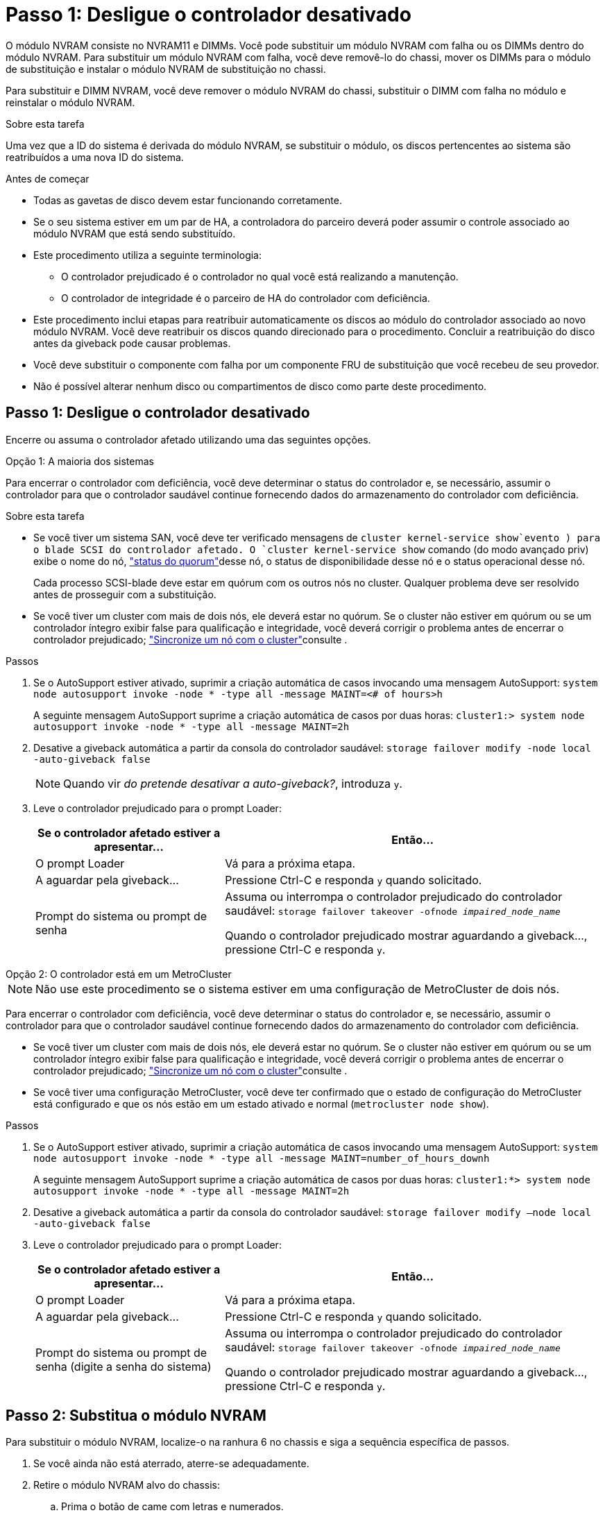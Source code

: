 = Passo 1: Desligue o controlador desativado
:allow-uri-read: 


O módulo NVRAM consiste no NVRAM11 e DIMMs. Você pode substituir um módulo NVRAM com falha ou os DIMMs dentro do módulo NVRAM. Para substituir um módulo NVRAM com falha, você deve removê-lo do chassi, mover os DIMMs para o módulo de substituição e instalar o módulo NVRAM de substituição no chassi.

Para substituir e DIMM NVRAM, você deve remover o módulo NVRAM do chassi, substituir o DIMM com falha no módulo e reinstalar o módulo NVRAM.

.Sobre esta tarefa
Uma vez que a ID do sistema é derivada do módulo NVRAM, se substituir o módulo, os discos pertencentes ao sistema são reatribuídos a uma nova ID do sistema.

.Antes de começar
* Todas as gavetas de disco devem estar funcionando corretamente.
* Se o seu sistema estiver em um par de HA, a controladora do parceiro deverá poder assumir o controle associado ao módulo NVRAM que está sendo substituído.
* Este procedimento utiliza a seguinte terminologia:
+
** O controlador prejudicado é o controlador no qual você está realizando a manutenção.
** O controlador de integridade é o parceiro de HA do controlador com deficiência.


* Este procedimento inclui etapas para reatribuir automaticamente os discos ao módulo do controlador associado ao novo módulo NVRAM. Você deve reatribuir os discos quando direcionado para o procedimento. Concluir a reatribuição do disco antes da giveback pode causar problemas.
* Você deve substituir o componente com falha por um componente FRU de substituição que você recebeu de seu provedor.
* Não é possível alterar nenhum disco ou compartimentos de disco como parte deste procedimento.




== Passo 1: Desligue o controlador desativado

Encerre ou assuma o controlador afetado utilizando uma das seguintes opções.

[role="tabbed-block"]
====
.Opção 1: A maioria dos sistemas
--
Para encerrar o controlador com deficiência, você deve determinar o status do controlador e, se necessário, assumir o controlador para que o controlador saudável continue fornecendo dados do armazenamento do controlador com deficiência.

.Sobre esta tarefa
* Se você tiver um sistema SAN, você deve ter verificado mensagens de  `cluster kernel-service show`evento ) para o blade SCSI do controlador afetado. O `cluster kernel-service show` comando (do modo avançado priv) exibe o nome do nó, link:https://docs.netapp.com/us-en/ontap/system-admin/display-nodes-cluster-task.html["status do quorum"]desse nó, o status de disponibilidade desse nó e o status operacional desse nó.
+
Cada processo SCSI-blade deve estar em quórum com os outros nós no cluster. Qualquer problema deve ser resolvido antes de prosseguir com a substituição.

* Se você tiver um cluster com mais de dois nós, ele deverá estar no quórum. Se o cluster não estiver em quórum ou se um controlador íntegro exibir false para qualificação e integridade, você deverá corrigir o problema antes de encerrar o controlador prejudicado; link:https://docs.netapp.com/us-en/ontap/system-admin/synchronize-node-cluster-task.html?q=Quorum["Sincronize um nó com o cluster"^]consulte .


.Passos
. Se o AutoSupport estiver ativado, suprimir a criação automática de casos invocando uma mensagem AutoSupport: `system node autosupport invoke -node * -type all -message MAINT=<# of hours>h`
+
A seguinte mensagem AutoSupport suprime a criação automática de casos por duas horas: `cluster1:> system node autosupport invoke -node * -type all -message MAINT=2h`

. Desative a giveback automática a partir da consola do controlador saudável: `storage failover modify -node local -auto-giveback false`
+

NOTE: Quando vir _do pretende desativar a auto-giveback?_, introduza `y`.

. Leve o controlador prejudicado para o prompt Loader:
+
[cols="1,2"]
|===
| Se o controlador afetado estiver a apresentar... | Então... 


 a| 
O prompt Loader
 a| 
Vá para a próxima etapa.



 a| 
A aguardar pela giveback...
 a| 
Pressione Ctrl-C e responda `y` quando solicitado.



 a| 
Prompt do sistema ou prompt de senha
 a| 
Assuma ou interrompa o controlador prejudicado do controlador saudável: `storage failover takeover -ofnode _impaired_node_name_`

Quando o controlador prejudicado mostrar aguardando a giveback..., pressione Ctrl-C e responda `y`.

|===


--
.Opção 2: O controlador está em um MetroCluster
--

NOTE: Não use este procedimento se o sistema estiver em uma configuração de MetroCluster de dois nós.

Para encerrar o controlador com deficiência, você deve determinar o status do controlador e, se necessário, assumir o controlador para que o controlador saudável continue fornecendo dados do armazenamento do controlador com deficiência.

* Se você tiver um cluster com mais de dois nós, ele deverá estar no quórum. Se o cluster não estiver em quórum ou se um controlador íntegro exibir false para qualificação e integridade, você deverá corrigir o problema antes de encerrar o controlador prejudicado; link:https://docs.netapp.com/us-en/ontap/system-admin/synchronize-node-cluster-task.html?q=Quorum["Sincronize um nó com o cluster"^]consulte .
* Se você tiver uma configuração MetroCluster, você deve ter confirmado que o estado de configuração do MetroCluster está configurado e que os nós estão em um estado ativado e normal (`metrocluster node show`).


.Passos
. Se o AutoSupport estiver ativado, suprimir a criação automática de casos invocando uma mensagem AutoSupport: `system node autosupport invoke -node * -type all -message MAINT=number_of_hours_downh`
+
A seguinte mensagem AutoSupport suprime a criação automática de casos por duas horas: `cluster1:*> system node autosupport invoke -node * -type all -message MAINT=2h`

. Desative a giveback automática a partir da consola do controlador saudável: `storage failover modify –node local -auto-giveback false`
. Leve o controlador prejudicado para o prompt Loader:
+
[cols="1,2"]
|===
| Se o controlador afetado estiver a apresentar... | Então... 


 a| 
O prompt Loader
 a| 
Vá para a próxima etapa.



 a| 
A aguardar pela giveback...
 a| 
Pressione Ctrl-C e responda `y` quando solicitado.



 a| 
Prompt do sistema ou prompt de senha (digite a senha do sistema)
 a| 
Assuma ou interrompa o controlador prejudicado do controlador saudável: `storage failover takeover -ofnode _impaired_node_name_`

Quando o controlador prejudicado mostrar aguardando a giveback..., pressione Ctrl-C e responda `y`.

|===


--
====


== Passo 2: Substitua o módulo NVRAM

Para substituir o módulo NVRAM, localize-o na ranhura 6 no chassis e siga a sequência específica de passos.

. Se você ainda não está aterrado, aterre-se adequadamente.
. Retire o módulo NVRAM alvo do chassis:
+
.. Prima o botão de came com letras e numerados.
+
O botão do came afasta-se do chassis.

.. Rode o trinco da árvore de cames para baixo até estar na posição horizontal.
+
O módulo NVRAM desengata-se do chassis e desloca-se para fora alguns centímetros.

.. Retire o módulo NVRAM do chassis puxando as patilhas de puxar nas laterais da face do módulo.
+
.Animação - substitua o módulo NVRAM
video::6eb2d864-9d35-4a23-b6c2-adf9016b359f[panopto]
+
image::../media/drw_a900_move-remove_NVRAM_module.png[Remova o módulo NVRAM]



+
[cols="1,4"]
|===


 a| 
image:../media/icon_round_1.png["Legenda número 1"]
 a| 
Trinco de came numerado e com letras



 a| 
image:../media/icon_round_2.png["Legenda número 2"]
 a| 
Trinco do came completamente desbloqueado

|===
. Coloque o módulo NVRAM numa superfície estável e retire a tampa do módulo NVRAM, premindo o botão azul de bloqueio na tampa e, em seguida, mantendo premido o botão azul, deslize a tampa para fora do módulo NVRAM.
+
image::../media/drw_a900_remove_NVRAM_module_contents.png[Remova o conteúdo do módulo NVRAM]

+
[cols="1,4"]
|===


 a| 
image:../media/icon_round_1.png["Legenda número 1"]
 a| 
Botão de bloqueio da tampa



 a| 
image:../media/icon_round_2.png["Legenda número 2"]
 a| 
Guias de ejetor DIMM e DIMM

|===
. Remova os DIMMs, um de cada vez, do módulo NVRAM antigo e instale-os no módulo NVRAM de substituição.
. Feche a tampa do módulo.
. Instale o módulo NVRAM de substituição no chassis:
+
.. Alinhe o módulo com as extremidades da abertura do chassis na ranhura 6.
.. Deslize cuidadosamente o módulo para dentro da ranhura até que o trinco do excêntrico numerado e com letras comece a engatar com o pino do excêntrico de e/S e, em seguida, empurre o trinco do excêntrico totalmente para cima para bloquear o módulo no devido lugar.






== Etapa 3: Substitua um DIMM NVRAM

Para substituir DIMMs NVRAM no módulo NVRAM, você deve remover o módulo NVRAM, abrir o módulo e, em seguida, substituir o DIMM de destino.

. Se você ainda não está aterrado, aterre-se adequadamente.
. Retire o módulo NVRAM alvo do chassis:
+
.. Prima o botão de came com letras e numerados.
+
O botão do came afasta-se do chassis.

.. Rode o trinco da árvore de cames para baixo até estar na posição horizontal.
+
O módulo NVRAM desengata-se do chassis e desloca-se para fora alguns centímetros.

.. Retire o módulo NVRAM do chassis puxando as patilhas de puxar nas laterais da face do módulo.
+
.Animação - Substituir DIMM NVRAM
video::0ae4e603-c22b-4930-8070-adf2000e38b5[panopto]
+
image::../media/drw_a900_move-remove_NVRAM_module.png[Remova o módulo NVRAM]



+
[cols="1,4"]
|===


 a| 
image:../media/icon_round_1.png["Legenda número 1"]
 a| 
Trinco de came numerado e com letras



 a| 
image:../media/icon_round_2.png["Legenda número 2"]
 a| 
trinco do came completamente desbloqueado

|===
. Coloque o módulo NVRAM numa superfície estável e retire a tampa do módulo NVRAM, premindo o botão azul de bloqueio na tampa e, em seguida, mantendo premido o botão azul, deslize a tampa para fora do módulo NVRAM.
+
image::../media/drw_a900_remove_NVRAM_module_contents.png[Remova o conteúdo do módulo NVRAM]

+
[cols="1,4"]
|===


 a| 
image:../media/icon_round_1.png["Legenda número 1"]
 a| 
Botão de bloqueio da tampa



 a| 
image:../media/icon_round_2.png["Legenda número 2"]
 a| 
Guias de ejetor DIMM e DIMM

|===
. Localize o DIMM a ser substituído dentro do módulo NVRAM e, em seguida, remova-o pressionando as abas de travamento do DIMM e levantando o DIMM para fora do soquete.
. Instale o DIMM de substituição alinhando o DIMM com o soquete e empurrando cuidadosamente o DIMM para dentro do soquete até que as abas de travamento travem posição.
. Feche a tampa do módulo.
. Instale o módulo NVRAM no chassis:
+
.. Alinhe o módulo com as extremidades da abertura do chassis na ranhura 6.
.. Deslize cuidadosamente o módulo para dentro da ranhura até que o trinco do excêntrico numerado e com letras comece a engatar com o pino do excêntrico de e/S e, em seguida, empurre o trinco do excêntrico totalmente para cima para bloquear o módulo no devido lugar.






== Passo 4: Reinicie o controlador

Depois de substituir a FRU, você deve reiniciar o módulo do controlador.

. Para inicializar o ONTAP a partir do prompt Loader, digite `bye`.




== Etapa 5: Reatribuir discos

Você deve confirmar a alteração do ID do sistema quando inicializar o controlador de substituição e, em seguida, verificar se a alteração foi implementada.


CAUTION: A reatribuição de disco só é necessária quando substituir o módulo NVRAM e não se aplica à substituição do DIMM NVRAM.

.Passos
. Se o controlador de substituição estiver no modo de manutenção (mostrando o `*>` prompt), saia do modo de manutenção e vá para o prompt Loader: `halt`
. A partir do prompt Loader no controlador de substituição, inicialize o controlador e insira y se for solicitado a substituir a ID do sistema devido a uma incompatibilidade de ID do sistema.
. Aguarde até que a mensagem a aguardar pela giveback... seja apresentada na consola do controlador com o módulo de substituição e, em seguida, a partir do controlador de integridade, verifique se a nova ID do sistema do parceiro foi atribuída automaticamente: `storage failover show`
+
Na saída do comando, você verá uma mensagem informando que a ID do sistema foi alterada no controlador prejudicado, mostrando as IDs antigas e novas corretas. No exemplo a seguir, o node2 foi substituído e tem um novo ID de sistema de 151759706.

+
[listing]
----
node1:> storage failover show
                                    Takeover
Node              Partner           Possible     State Description
------------      ------------      --------     -------------------------------------
node1             node2             false        System ID changed on partner (Old:
                                                  151759755, New: 151759706), In takeover
node2             node1             -            Waiting for giveback (HA mailboxes)
----
. Devolver o controlador:
+
.. A partir do controlador saudável, devolva o armazenamento do controlador substituído: `storage failover giveback -ofnode replacement_node_name`
+
O controlador de substituição recupera seu armazenamento e completa a inicialização.

+
Se você for solicitado a substituir a ID do sistema devido a uma incompatibilidade de ID do sistema, `y` digite .

+

NOTE: Se o giveback for vetado, você pode considerar substituir os vetos.

+
Para obter mais informações, consulte o https://docs.netapp.com/us-en/ontap/high-availability/ha_manual_giveback.html#if-giveback-is-interrupted["Comandos manuais de giveback"^] tópico para substituir o veto.

.. Após a conclusão do giveback, confirme que o par de HA está saudável e que a aquisição é possível: `storage failover show`
+
A saída do `storage failover show` comando não deve incluir a ID do sistema alterada na mensagem do parceiro.



. Verifique se os discos foram atribuídos corretamente: `storage disk show -ownership`
+
Os discos pertencentes ao controlador de substituição devem apresentar a nova ID do sistema. No exemplo a seguir, os discos de propriedade de node1 agora mostram o novo ID do sistema, 151759706:

+
[listing]
----
node1:> storage disk show -ownership

Disk  Aggregate Home  Owner  DR Home  Home ID    Owner ID  DR Home ID Reserver  Pool
----- ------    ----- ------ -------- -------    -------    -------  ---------  ---
1.0.0  aggr0_1  node1 node1  -        151759706  151759706  -       151759706 Pool0
1.0.1  aggr0_1  node1 node1           151759706  151759706  -       151759706 Pool0
.
.
.
----
. Se o sistema estiver em uma configuração MetroCluster, monitore o status do controlador: `metrocluster node show`
+
A configuração do MetroCluster leva alguns minutos após a substituição para retornar a um estado normal, quando cada controlador mostrará um estado configurado, com espelhamento de DR ativado e um modo normal. O `metrocluster node show -fields node-systemid` comando output exibe o ID do sistema antigo até que a configuração do MetroCluster retorne a um estado normal.

. Se o controlador estiver em uma configuração MetroCluster, dependendo do estado MetroCluster, verifique se o campo ID inicial do DR mostra o proprietário original do disco se o proprietário original for um controlador no local de desastre.
+
Isso é necessário se ambos os seguintes itens forem verdadeiros:

+
** A configuração do MetroCluster está em um estado de switchover.
** O controlador de substituição é o proprietário atual dos discos no local de desastre.
+
Consulte https://docs.netapp.com/us-en/ontap-metrocluster/manage/concept_understanding_mcc_data_protection_and_disaster_recovery.html#disk-ownership-changes-during-ha-takeover-and-metrocluster-switchover-in-a-four-node-metrocluster-configuration["Alterações na propriedade do disco durante o takeover de HA e o switchover do MetroCluster em uma configuração de MetroCluster de quatro nós"] para obter mais informações.



. Se o sistema estiver em uma configuração do MetroCluster, verifique se cada controlador está configurado: `metrocluster node show - fields configuration-state`
+
[listing]
----
node1_siteA::> metrocluster node show -fields configuration-state

dr-group-id            cluster node           configuration-state
-----------            ---------------------- -------------- -------------------
1 node1_siteA          node1mcc-001           configured
1 node1_siteA          node1mcc-002           configured
1 node1_siteB          node1mcc-003           configured
1 node1_siteB          node1mcc-004           configured

4 entries were displayed.
----
. Verifique se os volumes esperados estão presentes para cada controlador: `vol show -node node-name`
. Se a encriptação de armazenamento estiver ativada, tem de restaurar a funcionalidade.
. Se você desativou o controle automático na reinicialização, ative-o a partir do controlador íntegro: `storage failover modify -node replacement-node-name -onreboot true`




== Passo 6: Devolva a peça com falha ao NetApp

Devolva a peça com falha ao NetApp, conforme descrito nas instruções de RMA fornecidas com o kit. Consulte a https://mysupport.netapp.com/site/info/rma["Devolução de peças e substituições"] página para obter mais informações.
